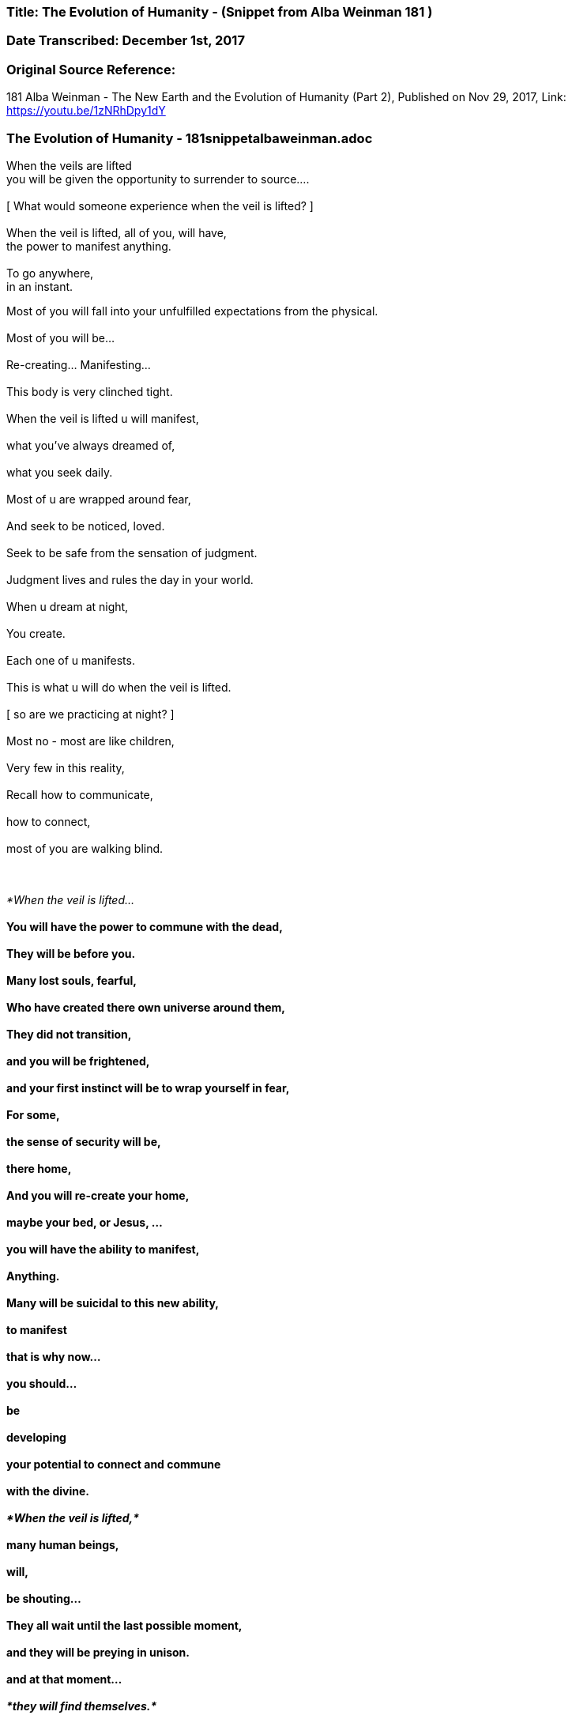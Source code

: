 


=== Title: The Evolution of Humanity - (Snippet from Alba Weinman 181 )

=== Date Transcribed: December 1st, 2017

=== Original Source Reference:

181 Alba Weinman - The New Earth and the Evolution of Humanity (Part 2),
Published on Nov 29, 2017, Link: https://youtu.be/1zNRhDpy1dY

=== The Evolution of Humanity - 181snippetalbaweinman.adoc


When the veils are lifted +
    you will be given the opportunity to surrender to source.... +
 +
[ What would someone experience when the veil is lifted? ] +
 +
When the veil is lifted, all of you, will have, +
    the power to manifest anything. +
 +
To go anywhere, +
    in an instant. +

Most of you will fall into your unfulfilled expectations from the physical. +
 +
Most of you will be...  +
 +
    Re-creating... Manifesting...  +
 +
        This body is very clinched tight.  +
 +
When the veil is lifted u will manifest, +
 +
    what you've always dreamed of, +
 +
        what you seek daily. +
 +
Most of u are wrapped around fear, +
 +
    And seek to be noticed, loved. +
 +
        Seek to be safe from the sensation of judgment. +
 +
Judgment lives and rules the day in your world. +
 +
    When u dream at night, +
 +
        You create. +
 +
    Each one of u manifests. +
 +
This is what u will do when the veil is lifted. +
 +
    [ so are we practicing at night? ] +
 +
Most no - most are like children, +
 +
Very few in this reality, +
 +
Recall how to communicate, +
 +
    how to connect, +
 +
        most of you are walking blind.  +
 +
 +

_*When the veil is lifted...*_  +
 +
    You will have the power to commune with the dead, +
 +
        They will be before you. +
 +
Many lost souls, fearful, +
 +
    Who have created there own universe around them, +
 +
        They did not transition, +
 +
            and you will be frightened, +
 +
                and your first instinct will be to wrap yourself in fear, +
 +
        For some, +
 +
            the sense of security will be, +
 +
                there home, +
 +
        And you will re-create your home, +
 +
            maybe your bed, or Jesus, ... +
 +
                you will have the ability to manifest, +
 +
                    Anything. +
 +
Many will be suicidal to this new ability, +
 +
    to manifest +
 +
        that is why now... +
 +
            you should... +
 +
                be +
 +
                    developing +
 +
    your potential to connect and commune   +
 +
        with the divine. +
 +
_*When the veil is lifted,*_ +
 +
    many human beings, +
 +
        will, +
 +
             be shouting... +
 +
They all wait until the last possible moment, +
 +
    and they will be preying in unison. +
 +
        and at that moment... +
 +
            _*they will find themselves.*_ +
 +
     [ so there is hope? ] +
 +
_*humanity is on the brink....*_ +
 +
    There is another world, +
 +
        that depends on you now. +
 +
    Just as there is a group....of beings +
 +
        that are nudging us forward +
 +
            to evolve. +
 +
_*Humanity can fall, it is not a given*_. +
 +
    _*Humanity is meant to evolve.*_ +
 +
    [ what does this new earth look like ? ] +
 +
*LOVE RULES THE DAY* +
 +
    Fear Rules This Earth +
 +
        If you are able to make this jump, +
 +
            *Find a way to evolve,* +
 +
This Earth is there now. +
 +
    It has happened. +
 +
        And it will happen again. +
 +
Your energy comes from the sun and the divine spark, +
 +
        _*The One.*_ +
 +
You won't consume food the way you do now. +
 +
    Life will be much simpler +
 +
And communication will be instantaneous. +
 +
    [ what will we look like? ] +
 +
Glowing.  +
 +
Our bodies where just created to house our souls. +

    Imagine an intelligent machine... +

This place here... +
 +
    is such an interesting experiment. +
 +
        The bodies here are all sick... +
 +
In the new earth everything is known... +
 +
    even plants and animals matter, +
 +
        all the cells and life force +
 +
            that makes up everything is known. +
 +
Communication is instantaneous. +
 +
    It is a place to strive for, +
 +
        it is there now. +
 +
Infinite number of potentials, +
 +
    This dimension, this time line, +
 +
        Our thoughts are creating this space we are in now, +
 +
            Many of u are aware now u can feel it, +
 +
        but, +
 +
    You are still blind to what u need to know +
 +
        _*to survive this moment we are racing to.*_ +
 +
You must learn to clear the clutter form your heads. +
 +
    Because this new earth u are seeking... +
 +
        The amount of energy u have put forth to learn, +
 +
            you are now being given, +
 +
                what i am here to tell u,  +
 +
                    you must learn to commune with your higher self. +
 +
Try to imagine an infinite number of yourself s, +
 +
    you have created many potentials of yourself s, +
 +
        when u decided to incarnate yourself to learn, +
 +
            you do not just come to this particular experience, +
 +
        to where u are now... +
 +
            its a limiting way of thinking... +
 +
If u really want to know what it is like to be a human +
 +
    being or would you limit yourself to this time and place, +
 +
       only speaking one language, one type of human beings, +
 +
Would you not want to experience a multitudes of races, experiences, +
 +
    emotions.
 +
This is what you have created, you need to find source, +
 +
    _*The only way to achieve the union....*_ +
 +
        _*Is to find this energy that is in each one of you.*_ +
 +
*This moment is real.* +
 +
    _*It is real.*_ +
 +
        *It will not wait for you.* +
 +
             Many will miss it. +
 +
You will not miss the event, +
 +
    It's weather or not u can find... +
 +
        this new earth as u choose to call it, +
 +
what happens... +
 +
    you will stay here. +
 +
        and pick up the peaces, +
 +
_*This world now around you is collapsing,*_ +
 +
    _*Earth will attempt to swipe u away.*_ +
 +
        It will not be a very habitable environment... +
 +
   [ more specific by swipe away?]  +
 +
Earth is a living being +
 +
    Would your body not do the same if u had a virus +
 +
        Inside that was affecting the function +
 +
            that influenced your potential to evolve and grow. +
 +
        You would look for a cure. +
 +
            You would want to eradicate this...this..intrusion. +
 +
 +
    Earth is doing this now, +
 +
        Its beginning +
 +
Just as humanity is beginning to work against it, the light and the dark, +
 +
    I'm here to persuade you... +
 +
        because I am you.... And you are me. +
 +
We are one in the same. +
 +
    And my gift to you now here in this space, +
 +
       Is to tell you... +
 +
           That this moment is near... +
 +
               you can feel it.... +
 +
                   everyone senses... +
 +
    Its a choice we are all making. +
 +
 +
[ when is this going to happen ? ] +
 +
_*Man is creating this moment you.*_ +
 +
Difficult to pinpoint the beginning and end of the storm. +
 +
A typhoon that's approaching +
 +
It seems as tho the sun is out... +
 +
    That there is calm before the storm... +
 +
The win begins to rise.... +
 +
    and u still tell yourself... +
 +
This is just the wind... +
 +
    I'm not afraid of the wind... +
 +
Oh there is a war but this is a different kind of war +
 +
    I'm not afraid of this... +
 +
        This is happening now. +
 +
 +

This will be the moment of your greatest fears... Cause that is how +
 +
    you have manifested it to be... +
 +
_*The moment of your most frightened experience that u can imagine*_ +
 +
    _*Is what will nudge you to diving deep within yourself....*_ +
 +
        *That's when u know....* +
 +
            *Its time to evolve or not.* +
 +
                *This time it is here now.* +
 +
 +
    [ same for everyone or different for each person ] +
 +
Each person has different view of God and hell. +
 +
    This being, Gary, is unique to his own creation. +
 +
 +
_*You must square the circle*_  +
 +
    [ what does that mean? ]   +
 +
_*You must make the impossible,*_ +
 +
        _*possible.*_ +
 +
_*We can not do this for you,*_ +
 +
    _*It has always been this way,*_ +
 +
        _*And it will continue to be this way..*_ +
 +
            _*You must find a way to evolve.*_ +
 +
 +
    [ thank you. ] +
 +
 +
 +
*The Message is LOVE - Surrender to LOVE* +
 +
    *Sounds easy but everyone is afraid to bare there love* +

 +
 +
 +
 +

 



